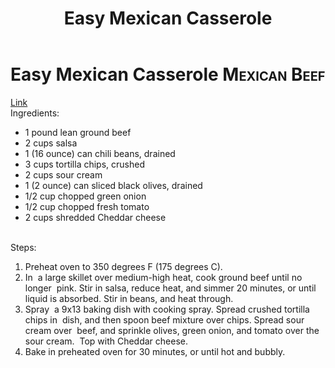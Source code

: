 #+title: Easy Mexican Casserole
#+OPTIONS: \n:t

* Easy Mexican Casserole :Mexican:Beef:
[[https://www.allrecipes.com/recipe/20680/easy-mexican-casserole/][Link]]\\
Ingredients: 
- 1 pound lean ground beef 
- 2 cups salsa 
- 1 (16 ounce) can chili beans, drained 
- 3 cups tortilla chips, crushed 
- 2 cups sour cream 
- 1 (2 ounce) can sliced black olives, drained 
- 1/2 cup chopped green onion 
- 1/2 cup chopped fresh tomato 
- 2 cups shredded Cheddar cheese 
 
Steps:
1) Preheat oven to 350 degrees F (175 degrees C). 
2) In  a large skillet over medium-high heat, cook ground beef until no longer  pink. Stir in salsa, reduce heat, and simmer 20 minutes, or until  liquid is absorbed. Stir in beans, and heat through. 
3) Spray  a 9x13 baking dish with cooking spray. Spread crushed tortilla chips in  dish, and then spoon beef mixture over chips. Spread sour cream over  beef, and sprinkle olives, green onion, and tomato over the sour cream.  Top with Cheddar cheese. 
4) Bake in preheated oven for 30 minutes, or until hot and bubbly. 
